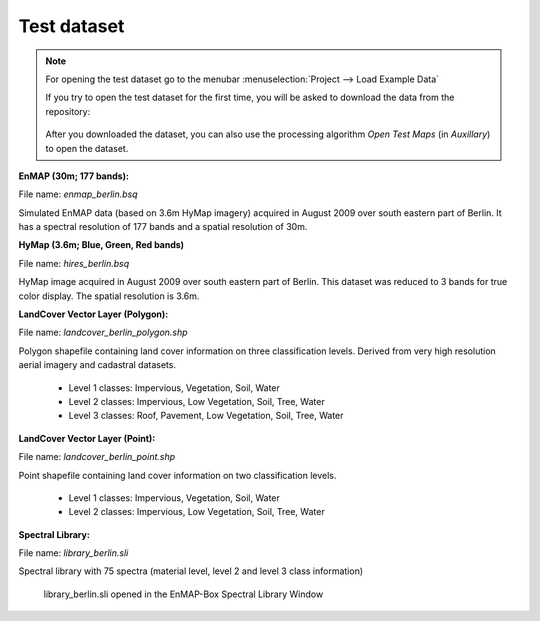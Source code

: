 .. _test_dataset:

Test dataset
************

.. note::

   For opening the test dataset go to the menubar :menuselection:`Project --> Load Example Data`

   .. image:: ../img/gui_loadexampledata.png

   If you try to open the test dataset for the first time, you will be asked to download the data from the repository:

   .. figure:: ../img/gui_downloadtestdata.png

   After you downloaded the dataset, you can also use the processing algorithm *Open Test Maps* (in *Auxillary*) to open the dataset.

**EnMAP (30m; 177 bands):**

File name: *enmap_berlin.bsq*

Simulated EnMAP data (based on 3.6m HyMap imagery) acquired in August 2009 over south eastern part of Berlin. It has a spectral resolution of 177 bands and a spatial resolution of 30m.


**HyMap (3.6m; Blue, Green, Red bands)**

File name: *hires_berlin.bsq*

HyMap image acquired in August 2009 over south eastern part of Berlin. This dataset was reduced to 3 bands for true color display. The spatial resolution is 3.6m.


**LandCover Vector Layer (Polygon):**

File name: *landcover_berlin_polygon.shp*

Polygon shapefile containing land cover information on three classification levels. Derived from very high resolution aerial imagery and cadastral datasets.

 * Level 1 classes: Impervious, Vegetation, Soil, Water
 * Level 2 classes: Impervious, Low Vegetation, Soil, Tree, Water
 * Level 3 classes: Roof, Pavement, Low Vegetation, Soil, Tree, Water

**LandCover Vector Layer (Point):**

File name: *landcover_berlin_point.shp*

Point shapefile containing land cover information on two classification levels.

 * Level 1 classes: Impervious, Vegetation, Soil, Water
 * Level 2 classes: Impervious, Low Vegetation, Soil, Tree, Water


**Spectral Library:**

File name: *library_berlin.sli*

Spectral library with 75 spectra (material level, level 2 and level 3 class information)

.. figure:: ../img/testdata_speclib.PNG
   :width: 100%

   library_berlin.sli opened in the EnMAP-Box Spectral Library Window

